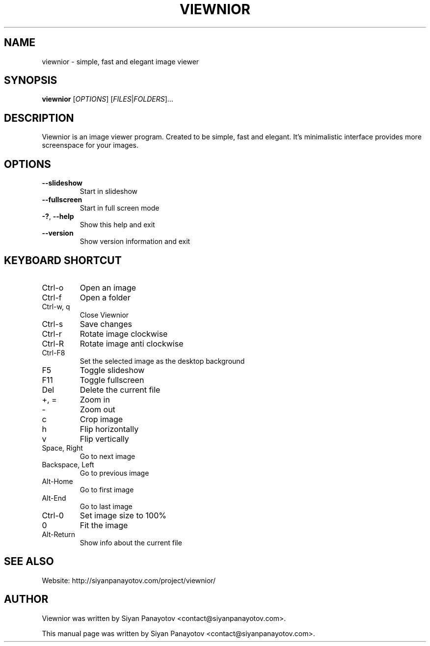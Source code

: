 .TH VIEWNIOR 1 "December 14, 2010"
.SH NAME
viewnior \- simple, fast and elegant image viewer
.SH SYNOPSIS
.B viewnior
[\fIOPTIONS\fR]
[\fIFILES\fR|\fIFOLDERS\fR]...
.SH DESCRIPTION
Viewnior is an image viewer program. Created to be simple, 
fast and elegant. It's minimalistic interface provides more 
screenspace for your images.
.SH OPTIONS
.TP
\fB\-\-slideshow\fR
Start in slideshow
.TP
\fB\-\-fullscreen\fR
Start in full screen mode
.TP
\fB\-?\fR, \fB\-\-help\fR
Show this help and exit
.TP
\fB\-\-version\fR
Show version information and exit
.SH KEYBOARD SHORTCUT
.IP "Ctrl-o"
Open an image
.IP "Ctrl-f"
Open a folder
.IP "Ctrl-w, q"
Close Viewnior
.IP "Ctrl-s"
Save changes
.IP "Ctrl-r"
Rotate image clockwise
.IP "Ctrl-R"
Rotate image anti clockwise
.IP "Ctrl-F8"
Set the selected image as the desktop background
.IP "F5"
Toggle slideshow
.IP "F11"
Toggle fullscreen
.IP "Del"
Delete the current file
.IP "+, ="
Zoom in
.IP "-"
Zoom out
.IP "c"
Crop image
.IP "h"
Flip horizontally
.IP "v"
Flip vertically
.IP "Space, Right"
Go to next image
.IP "Backspace, Left"
Go to previous image
.IP "Alt-Home"
Go to first image
.IP "Alt-End"
Go to last image
.IP "Ctrl-0"
Set image size to 100%
.IP "0"
Fit the image
.IP "Alt-Return"
Show info about the current file
.SH "SEE ALSO"
.PP
Website: http://siyanpanayotov.com/project/viewnior/
.SH AUTHOR
Viewnior was written by Siyan Panayotov <contact@siyanpanayotov.com>.

.PP
This manual page was written by Siyan Panayotov <contact@siyanpanayotov.com>.
